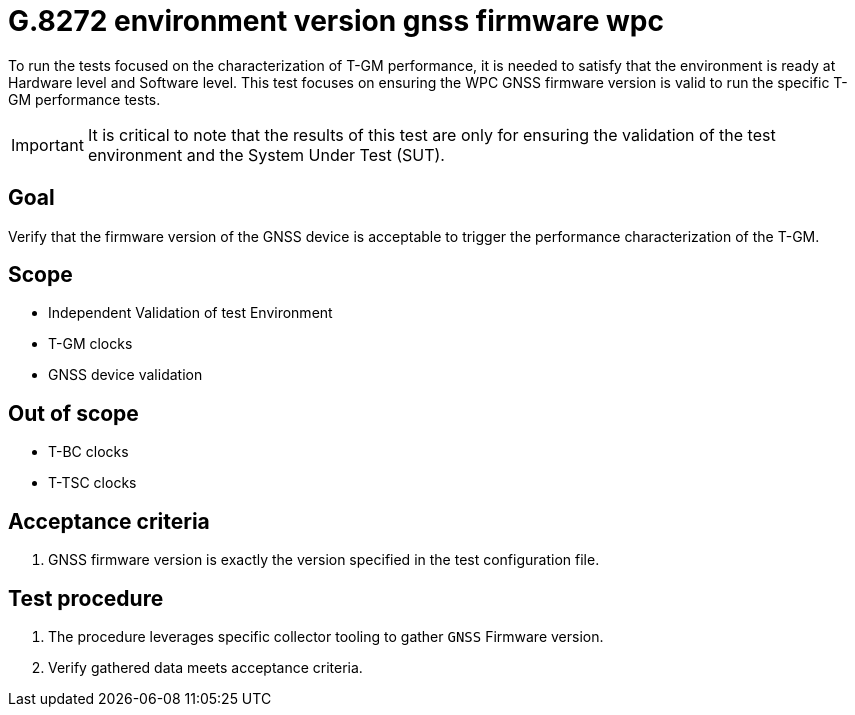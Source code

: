 ifdef::env-github[]
:important-caption: :heavy_exclamation_mark:
endif::[]

= G.8272 environment version gnss firmware wpc

To run the tests focused on the characterization of T-GM performance, it is needed to satisfy that the environment is ready at Hardware level and Software level. This test focuses on ensuring the WPC GNSS firmware version is valid to run the specific T-GM performance tests.

IMPORTANT: It is critical to note that the results of this test are only for ensuring the validation of the test environment and the System Under Test (SUT).

== Goal

Verify that the firmware version of the GNSS device is acceptable to trigger the performance characterization of the T-GM.

== Scope

* Independent Validation of test Environment
* T-GM clocks
* GNSS device validation


== Out of scope

* T-BC clocks
* T-TSC clocks


== Acceptance criteria

1. GNSS firmware version is exactly the version specified in the test configuration file.


== Test procedure

1. The procedure leverages specific collector tooling to gather `GNSS` Firmware version.
2. Verify gathered data meets acceptance criteria.
